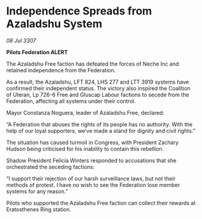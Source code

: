 * Independence Spreads from Azaladshu System

/08 Jul 3307/

*Pilots Federation ALERT* 

The Azaladshu Free faction has defeated the forces of Neche Inc and retained independence from the Federation. 

As a result, the Azaladshu, LFT 824, LHS 277 and LTT 3919 systems have confirmed their independent status. The victory also inspired the Coalition of Uteran, Lp 726-6 Free and Gluscap Labour factions to secede from the Federation, affecting all systems under their control. 

Mayor Constanza Noguera, leader of Azaladshu Free, declared: 

“A Federation that abuses the rights of its people has no authority. With the help of our loyal supporters, we’ve made a stand for dignity and civil rights.” 

The situation has caused turmoil in Congress, with President Zachary Hudson being criticised for his inability to contain this rebellion.  

Shadow President Felicia Winters responded to accusations that she orchestrated the seceding factions: 

“I support their rejection of our harsh surveillance laws, but not their methods of protest. I have no wish to see the Federation lose member systems for any reason.” 

Pilots who supported the Azaladshu Free faction can collect their rewards at Eratosthenes Ring station.